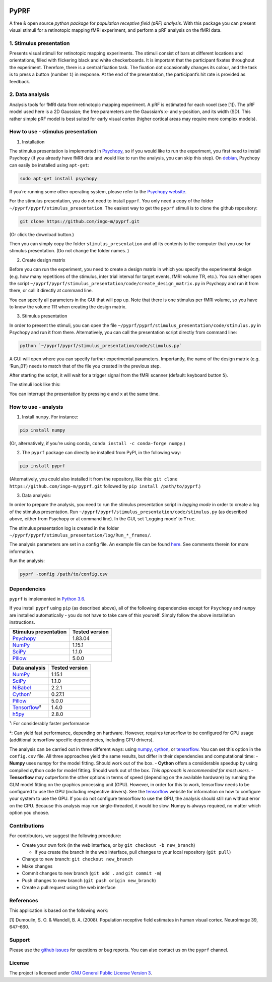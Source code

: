 |PyPI version| |Build Status| |codecov| |DOI|

PyPRF
=====

A free & open source *python package* for *population receptive field
(pRF) analysis*. With this package you can present visual stimuli for a
retinotopic mapping fMRI experiment, and perform a pRF analysis on the
fMRI data.

1. Stimulus presentation
~~~~~~~~~~~~~~~~~~~~~~~~

Presents visual stimuli for retinotopic mapping experiments. The stimuli
consist of bars at different locations and orientations, filled with
flickering black and white checkerboards. It is important that the
participant fixates throughout the experiment. Therefore, there is a
central fixation task. The fixation dot occasionally changes its colour,
and the task is to press a button (number ``1``) in response. At the end
of the presentation, the participant’s hit rate is provided as feedback.

2. Data analysis
~~~~~~~~~~~~~~~~

Analysis tools for fMRI data from retinotopic mapping experiment. A pRF
is estimated for each voxel (see [1]). The pRF model used here is a 2D
Gaussian; the free parameters are the Gaussian’s x- and y-position, and
its width (SD). This rather simple pRF model is best suited for early
visual cortex (higher cortical areas may require more complex models).

How to use - stimulus presentation
~~~~~~~~~~~~~~~~~~~~~~~~~~~~~~~~~~

1. Installation

The stimulus presentation is implemented in
`Psychopy <http://psychopy.org/>`__, so if you would like to run the
experiment, you first need to install Psychopy (if you already have fMRI
data and would like to run the analysis, you can skip this step). On
`debian <https://www.debian.org/>`__, Psychopy can easily be installed
using ``apt-get``:

.. code:: bash

   sudo apt-get install psychopy

If you’re running some other operating system, please refer to the
`Psychopy website <http://psychopy.org/>`__.

For the stimulus presentation, you do not need to install ``pyprf``. You
only need a copy of the folder ``~/pyprf/pyprf/stimulus_presentation``.
The easiest way to get the ``pyprf`` stimuli is to clone the github
repository:

.. code:: bash

   git clone https://github.com/ingo-m/pyprf.git

(Or click the download button.)

Then you can simply copy the folder ``stimulus_presentation`` and all
its contents to the computer that you use for stimulus presentation. (Do
not change the folder names. )

2. Create design matrix

Before you can run the experiment, you need to create a design matrix in
which you specify the experimental design (e.g. how many repetitions of
the stimulus, inter trial interval for target events, fMRI volume TR,
etc.). You can either open the script
``~/pyprf/pyprf/stimulus_presentation/code/create_design_matrix.py`` in
Psychopy and run it from there, or call it directly at command line.

You can specify all parameters in the GUI that will pop up. Note that
there is one stimulus per fMRI volume, so you have to know the volume TR
when creating the design matrix.

3. Stimulus presentation

In order to present the stimuli, you can open the file
``~/pyprf/pyprf/stimulus_presentation/code/stimulus.py`` in Psychopy and
run it from there. Alternatively, you can call the presentation script
directly from command line:

.. code:: bash

   python `~/pyprf/pyprf/stimulus_presentation/code/stimulus.py`

A GUI will open where you can specify further experimental parameters.
Importantly, the name of the design matrix (e.g. ‘Run_01’) needs to
match that of the file you created in the previous step.

After starting the script, it will wait for a trigger signal from the
fMRI scanner (default: keyboard button ``5``).

The stimuli look like this:

You can interrupt the presentation by pressing ``e`` and ``x`` at the
same time.

How to use - analysis
~~~~~~~~~~~~~~~~~~~~~

1. Install ``numpy``. For instance:

.. code:: bash

   pip install numpy

(Or, alternatively, if you’re using conda,
``conda install -c conda-forge numpy``.)

2. The ``pyprf`` package can directly be installed from PyPI, in the
   following way:

.. code:: bash

   pip install pyprf

(Alternatively, you could also installed it from the repository, like
this: ``git clone https://github.com/ingo-m/pyprf.git`` followed by
``pip install /path/to/pyprf``.)

3. Data analysis:

In order to prepare the analysis, you need to run the stimulus
presentation script in *logging mode* in order to create a log of the
stimulus presentation. Run
``~/pyprf/pyprf/stimulus_presentation/code/stimulus.py`` (as described
above, either from Psychopy or at command line). In the GUI, set
‘Logging mode’ to ``True``.

The stimulus presentation log is created in the folder
``~/pyprf/pyprf/stimulus_presentation/log/Run_*_frames/``.

The analysis parameters are set in a config file. An example file can be
found
`here <https://github.com/ingo-m/pyprf/blob/master/pyprf/analysis/config_default.csv>`__.
See comments therein for more information.

Run the analysis:

.. code:: bash

   pyprf -config /path/to/config.csv

Dependencies
~~~~~~~~~~~~

``pyprf`` is implemented in `Python 3.6 <https://www.python.org/>`__.

If you install ``pyprf`` using ``pip`` (as described above), all of the
following dependencies except for ``Psychopy`` and ``numpy`` are
installed automatically - you do not have to take care of this yourself.
Simply follow the above installation instructions.

+--------------------------------------------------------+----------------+
| Stimulus presentation                                  | Tested version |
+========================================================+================+
| `Psychopy <http://www.Psychopy.org/>`__                | 1.83.04        |
+--------------------------------------------------------+----------------+
| `NumPy <http://www.numpy.org/>`__                      | 1.15.1         |
+--------------------------------------------------------+----------------+
| `SciPy <http://www.scipy.org/>`__                      | 1.1.0          |
+--------------------------------------------------------+----------------+
| `Pillow <https://pypi.python.org/pypi/Pillow/4.3.0>`__ | 5.0.0          |
+--------------------------------------------------------+----------------+

+--------------------------------------------------------+----------------+
| Data analysis                                          | Tested version |
+========================================================+================+
| `NumPy <http://www.numpy.org/>`__                      | 1.15.1         |
+--------------------------------------------------------+----------------+
| `SciPy <http://www.scipy.org/>`__                      | 1.1.0          |
+--------------------------------------------------------+----------------+
| `NiBabel <http://nipy.org/nibabel/>`__                 | 2.2.1          |
+--------------------------------------------------------+----------------+
| `Cython <http://cython.org/>`__\ ¹                     | 0.27.1         |
+--------------------------------------------------------+----------------+
| `Pillow <https://pypi.python.org/pypi/Pillow/4.3.0>`__ | 5.0.0          |
+--------------------------------------------------------+----------------+
| `Tensorflow <https://www.tensorflow.org/>`__\ ²        | 1.4.0          |
+--------------------------------------------------------+----------------+
| `h5py <http://www.h5py.org/>`__                        | 2.8.0          |
+--------------------------------------------------------+----------------+

¹: For considerably faster performance

²: Can yield fast performance, depending on hardware. However, requires
tensorflow to be configured for GPU usage (additional tensorflow
specific dependencies, including GPU drivers).

The analysis can be carried out in three different ways: using
`numpy <http://www.numpy.org/>`__, `cython <http://cython.org/>`__, or
`tensorflow <https://www.tensorflow.org/>`__. You can set this option in
the ``config.csv`` file. All three approaches yield the same results,
but differ in their dependencies and computational time: - **Numpy**
uses numpy for the model fitting. Should work out of the box. -
**Cython** offers a considerable speedup by using compiled cython code
for model fitting. Should work out of the box. *This approach is
recommended for most users*. - **Tensorflow** may outperform the other
options in terms of speed (depending on the available hardware) by
running the GLM model fitting on the graphics processing unit (GPU).
However, in order for this to work, tensorflow needs to be configured to
use the GPU (including respective drivers). See the
`tensorflow <https://www.tensorflow.org/>`__ website for information on
how to configure your system to use the GPU. If you do not configure
tensorflow to use the GPU, the analysis should still run without error
on the CPU. Because this analysis may run single-threaded, it would be
slow. Numpy is always required, no matter which option you choose.

Contributions
~~~~~~~~~~~~~

For contributors, we suggest the following procedure:

-  Create your own fork (in the web interface, or by
   ``git checkout -b new_branch``)

   -  If you create the branch in the web interface, pull changes to
      your local repository (``git pull``)

-  Change to new branch: ``git checkout new_branch``
-  Make changes
-  Commit changes to new branch (``git add .`` and ``git commit -m``)
-  Push changes to new branch (``git push origin new_branch``)
-  Create a pull request using the web interface

References
~~~~~~~~~~

This application is based on the following work:

[1] Dumoulin, S. O. & Wandell, B. A. (2008). Population receptive field
estimates in human visual cortex. NeuroImage 39, 647–660.

Support
~~~~~~~

Please use the `github
issues <https://github.com/ingo-m/pyprf/issues>`__ for questions or bug
reports. You can also contact us on the ``pyprf`` |gitter| channel.

License
~~~~~~~

The project is licensed under `GNU General Public License Version
3 <http://www.gnu.org/licenses/gpl.html>`__.

.. |PyPI version| image:: https://badge.fury.io/py/pyprf.svg
   :target: https://badge.fury.io/py/pyprf
.. |Build Status| image:: https://travis-ci.org/ingo-m/pyprf.svg?branch=master
   :target: https://travis-ci.org/ingo-m/pyprf
.. |codecov| image:: https://codecov.io/gh/ingo-m/pyprf/branch/master/graph/badge.svg
   :target: https://codecov.io/gh/ingo-m/pyprf
.. |DOI| image:: https://zenodo.org/badge/DOI/10.5281/zenodo.1475439.svg
   :target: https://doi.org/10.5281/zenodo.1475439
.. |gitter| image:: https://badges.gitter.im/gitterHQ/gitter.png
   :target: https://gitter.im/pyprf/Lobby
